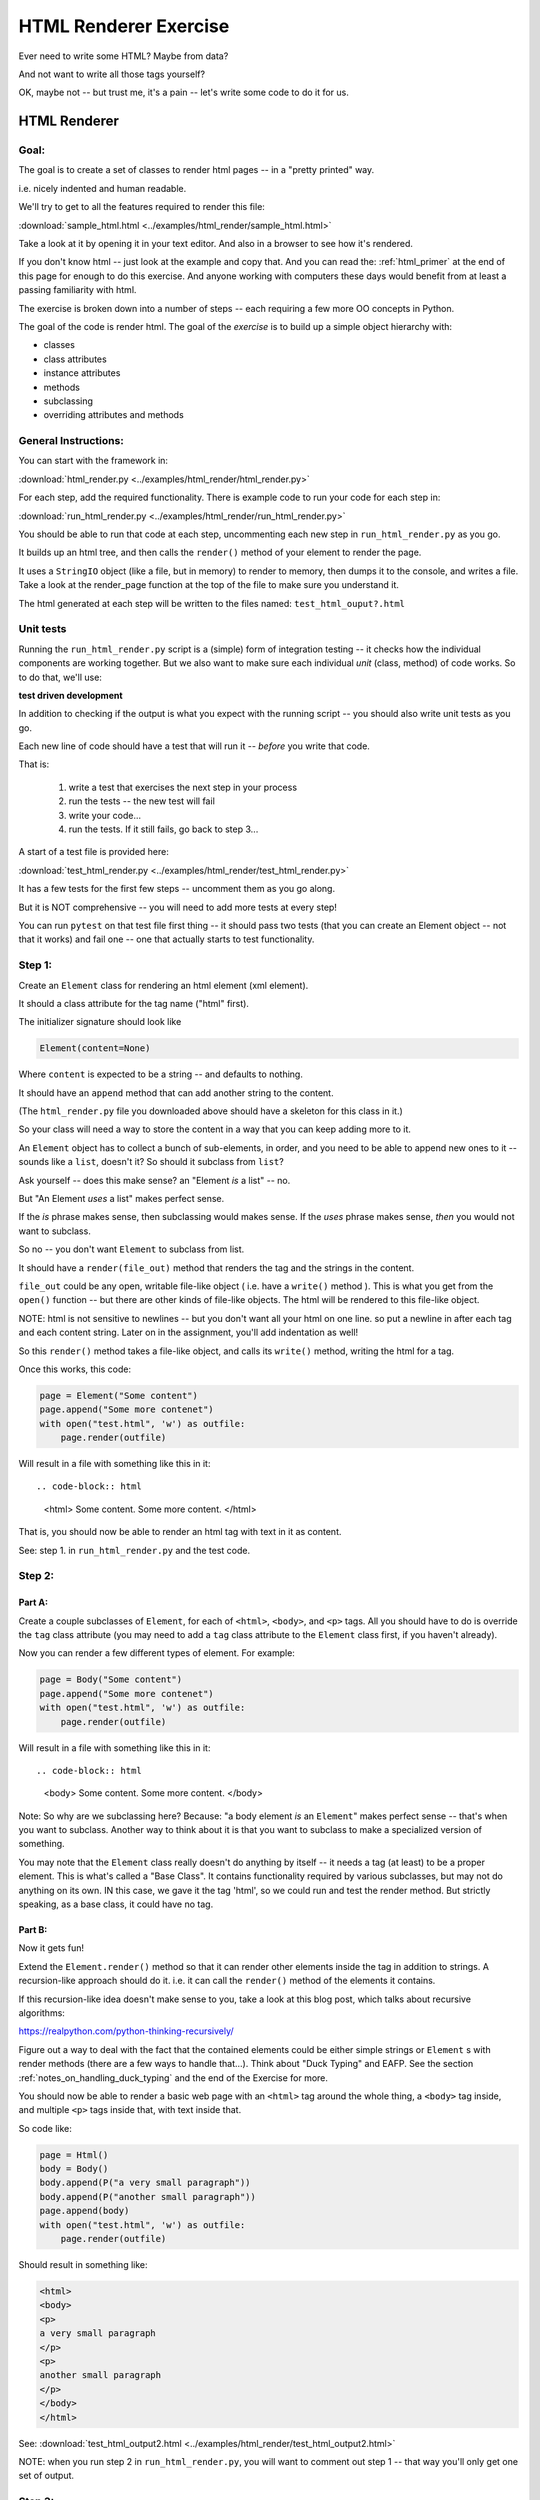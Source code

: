 .. _exercise_html_renderer:

######################
HTML Renderer Exercise
######################

Ever need to write some HTML? Maybe from data?

And not want to write all those tags yourself?

OK, maybe not -- but trust me, it's a pain -- let's write some code to do it for us.

HTML Renderer
=============

Goal:
-----

The goal is to create a set of classes to render html pages -- in a "pretty printed" way.

i.e. nicely indented and human readable.

We'll try to get to all the features required to render this file:

:download:`sample_html.html  <../examples/html_render/sample_html.html>`

Take a look at it by opening it in your text editor. And also in a browser to see how it's rendered.

If you don't know html -- just look at the example and copy that. And you can read the: :ref:`html_primer` at the end of this page for enough to do this exercise. And anyone working with computers these days would benefit from at least a passing familiarity with html.

The exercise is broken down into a number of steps -- each requiring a few more OO concepts in Python.

The goal of the code is render html. The goal of the *exercise* is to build up a simple object hierarchy with:

* classes
* class attributes
* instance attributes
* methods
* subclassing
* overriding attributes and methods


General Instructions:
---------------------

You can start with the framework in:

:download:`html_render.py  <../examples/html_render/html_render.py>`

For each step, add the required functionality. There is example code to run your code for each step in:

:download:`run_html_render.py  <../examples/html_render/run_html_render.py>`

You should be able to run that code at each step, uncommenting each new step in ``run_html_render.py`` as you go.

It builds up an html tree, and then calls the ``render()`` method of your element to render the page.

It uses a ``StringIO`` object (like a file, but in memory) to render to memory, then dumps it to the console, and writes a file. Take a look at the render_page function at the top of the file to make sure you understand it.

The html generated at each step will be written to the files named:
``test_html_ouput?.html``

Unit tests
----------

Running the ``run_html_render.py`` script is a (simple) form of integration testing -- it checks how the individual components are working together. But we also want to make sure each individual *unit* (class, method) of code works. So to do that, we'll use:

**test driven development**

In addition to checking if the output is what you expect with the running script -- you should also write unit tests as you go.

Each new line of code should have a test that will run it -- *before* you write that code.

That is:

  1. write a test that exercises the next step in your process
  2. run the tests -- the new test will fail
  3. write your code...
  4. run the tests. If it still fails, go back to step 3...

A start of a test file is provided here:

:download:`test_html_render.py  <../examples/html_render/test_html_render.py>`

It has a few tests for the first few steps -- uncomment them as you go along.

But it is NOT comprehensive -- you will need to add more tests at every step!

You can run ``pytest`` on that test file first thing -- it should pass two tests (that you can create an Element object -- not that it works) and fail one -- one that actually starts to test functionality.

Step 1:
-------

Create an ``Element`` class for rendering an html element (xml element).

It should a class attribute for the tag name ("html" first).

The initializer signature should look like

.. code-block:: python

    Element(content=None)

Where ``content`` is expected to be a string -- and defaults to nothing.

It should have an ``append`` method that can add another string to the content.

(The ``html_render.py`` file you downloaded above should have a skeleton for this class in it.)

So your class will need a way to store the content in a way that you can keep adding more to it.

An ``Element`` object has to collect a bunch of sub-elements, in order, and you need to be able to append new ones to it -- sounds like a ``list``, doesn't it? So should it subclass from ``list``?

Ask yourself -- does this make sense? an "Element *is* a list" -- no.

But "An Element *uses* a list" makes perfect sense.

If the *is* phrase makes sense, then subclassing would makes sense. If the *uses* phrase makes sense, *then* you would not want to subclass.

So no -- you don't want ``Element`` to subclass from list.

It should have a ``render(file_out)`` method that renders the tag and the strings in the content.

``file_out`` could be any open, writable file-like object ( i.e. have a ``write()`` method ). This is what you get from the ``open()`` function -- but there are other kinds of file-like objects. The html will be rendered to this file-like object.


NOTE: html is not sensitive to newlines -- but you don't want all your html on one line. so put a newline in after each tag and each content string. Later on in the assignment, you'll add indentation as well!

So this ``render()`` method takes a file-like object, and calls its ``write()`` method, writing the html for a tag.

Once this works, this code:

.. code-block:: python

    page = Element("Some content")
    page.append("Some more contenet")
    with open("test.html", 'w') as outfile:
        page.render(outfile)

Will result in a file with something like this in it::

.. code-block:: html

    <html>
    Some content.
    Some more content.
    </html>

That is, you should now be able to render an html tag with text in it as content.

See: step 1. in ``run_html_render.py`` and the test code.

Step 2:
-------

Part A:
.......

Create a couple subclasses of ``Element``, for each of ``<html>``, ``<body>``, and ``<p>`` tags. All you should have to do is override the ``tag`` class attribute (you may need to add a ``tag`` class attribute to the ``Element`` class first, if you haven't already).

Now you can render a few different types of element. For example:

.. code-block:: python

    page = Body("Some content")
    page.append("Some more contenet")
    with open("test.html", 'w') as outfile:
        page.render(outfile)

Will result in a file with something like this in it::

.. code-block:: html

    <body>
    Some content.
    Some more content.
    </body>

Note: So why are we subclassing here? Because: "a body element *is* an ``Element``" makes perfect sense -- that's when you want to subclass. Another way to think about it is that you want to subclass to make a specialized version of something.

You may note that the ``Element`` class really doesn't do anything by itself -- it needs a tag (at least) to be a proper element. This is what's called a "Base Class". It contains functionality required by various subclasses, but may not do anything on its own. IN this case, we gave it the tag 'html', so we could run and test the render method. But strictly speaking, as a base class, it could have no tag.

Part B:
.......

Now it gets fun!

Extend the ``Element.render()`` method so that it can render other elements inside the tag in addition to strings. A recursion-like approach should do it. i.e. it can call the ``render()`` method of the elements it contains.

If this recursion-like idea doesn't make sense to you, take a look at this blog post, which talks about recursive algorithms:

https://realpython.com/python-thinking-recursively/

Figure out a way to deal with the fact that the contained elements could be either simple strings or ``Element`` s with render methods (there are a few ways to handle that...). Think about "Duck Typing" and EAFP. See the section :ref:`notes_on_handling_duck_typing` and the end of the Exercise for more.

You should now be able to render a basic web page with an ``<html>`` tag around the whole thing, a ``<body>`` tag inside, and multiple ``<p>`` tags inside that, with text inside that.

So code like:

.. code-block:: python

    page = Html()
    body = Body()
    body.append(P("a very small paragraph"))
    body.append(P("another small paragraph"))
    page.append(body)
    with open("test.html", 'w') as outfile:
        page.render(outfile)

Should result in something like:

.. code-block:: html

    <html>
    <body>
    <p>
    a very small paragraph
    </p>
    <p>
    another small paragraph
    </p>
    </body>
    </html>

See: :download:`test_html_output2.html  <../examples/html_render/test_html_output2.html>`

NOTE: when you run step 2 in ``run_html_render.py``, you will want to comment out step 1 -- that way you'll only get one set of output.

Step 3:
-------

Create a ``<head>`` element -- a simple subclass.

Create a ``OneLineTag`` subclass of ``Element``:

* It should override the render method, to render everything on one line -- for the simple tags, like::

    <title> PythonClass - Session 6 example </title>

Create a ``Title`` subclass of ``OneLineTag`` class for the title.

You should now be able to render an html doc with a head element, with a
title element in that, and a body element with some ``<P>`` elements and some text.

See :download:`test_html_output3.html  <../examples/html_render/test_html_output3.html>`

Step 4:
-------

Extend the ``Element`` class to accept a set of attributes as keywords to the constructor, e.g. ``run_html_render.py``

.. code-block:: python

    Element("some text content", id="TheList", style="line-height:200%")

html elements can take essentially any attributes -- so you can't hard-code these particular ones (remember ``**kwargs``? )

The render method will need to be extended to render the attributes properly.

Note that you may now have *two* render methods -- the one in the ``Element`` base class, and the one in the ``OneLineTag`` class. They both need to be be able to handle attributes. But **DRY** -- so see if you can factor the code so the code that makes the opening tag, with the attributes is not repeated.

You can now render some ``<p>`` tags (and others) with attributes.

See: :download:`test_html_output4.html  <../examples/html_render/test_html_output4.html>`

NOTE: if you do "proper" CSS+html, then you wouldn't specify style directly in element attributes.

Rather you would set the "class" attribute::

  <p class="intro">
  This is my recipe for making curry purely with chocolate.
  </p>

However, if you try this as a keyword argument in Python:

.. code-block:: ipython

   In [1]: P("some content", class="intro")
   File "<ipython-input-1-7d9a6b30cd26>", line 1
     P("some content", class="intro")
                          ^
   SyntaxError: invalid syntax

Huh?

"class" is a reserved work in Python -- for making classes.
So it can't be used as a keyword argument.

But it's a fine key in a dict, so you can put it in a dict, and pass it in with ``**``:

.. code-block:: python

    attrs = {'class': 'intro'}
    P("some content", **attrs)

You could also special-case this in your code -- so your users could use "clas" with one s, and you could tranlate it in the generated html. Or even both!


Step 5:
--------

Create a ``SelfClosingTag`` subclass of Element, to render tags like::

   <hr /> and <br /> (horizontal rule and line break).

You will need to override the render method to render just the one tag and attributes, if any.

Note that self closing tags can't have any content. Make sure that your SelfClosingTag element raises an exception if someone tries to put in any content -- probably a ``TypeError``.

Create a couple subclasses of ``SelfClosingTag`` for ``<hr />`` and ``<br />``

Note that you now have maybe three render methods -- is there repeated code in them?

Can you refactor the common parts into a separate method that all the render methods can call? And do all your tests still pass (you do have tests for everything, don't you?) after refactoring?

See: :download:`test_html_output5.html  <../examples/html_render/test_html_output5.html>`

Step 6:
-------

Create an ``A`` class for an anchor (link) element. Its constructor should look like::

    A(self, link, content)

where ``link`` is the link, and ``content`` is what you see. It can be called like so::

    A("http://google.com", "link to google")

You should be able to subclass from ``Element``, and only override the ``__init__`` --- calling the ``Element`` ``__init__`` from the  ``A`` ``__init__``

You can now add a link to your web page.

See: :download:`test_html_output6.html  <../examples/html_render/test_html_output6.html>`

Step 7:
--------

Create ``Ul`` class for an unordered list (really simple subclass of ``Element``).

Create ``Li`` class for an element in a list (also really simple).

Add a list to your web page.

Create a ``Header`` class -- this one should take an integer argument for the header level. i.e <h1>, <h2>, <h3>, called like

.. code-block:: python

   H(2, "The text of the header")

for an <h2> header.

It can subclass from ``OneLineTag`` -- overriding the ``__init__``, then calling the superclass ``__init__``

See: :download:`test_html_output7.html  <../examples/html_render/test_html_output7.html>`

Step 8:
-------

Update the ``Html`` element class to render the "<!DOCTYPE html>" tag at the head of the page, before the html element.

You can do this by subclassing ``Element``, overriding ``render()``, but then calling the ``Element`` render from the new render.

Create a subclass of ``SelfClosingTag`` for ``<meta charset="UTF-8" />`` (like for ``<hr />`` and ``<br />`` and add the meta element to the beginning of the head element to give your document an encoding.

The doctype and encoding are HTML 5 and you can check this at:

http://validator.w3.org/#validate_by_input

You now have a pretty full-featured html renderer -- play with it, add some new tags, etc....

See :download:`test_html_output8.html  <../examples/html_render/test_html_output8.html>`


Step 9: Adding Indentation
--------------------------

Indentation is not strictly required for html -- html ignores most whitespace.

But it can make it much easier to read for humans, and it's a nice exercise to see how one might make it work in arbitrarily nested html.

There is also more than one way to indent html -- so you have a bit of flexibility here.

You will need to enhance your code in a couple ways to add indentation.

A. Specify the indentation level
................................

Add a class attribute to the ``Element`` base class that indicates how much indentation you want -- you can either use a simple string: 2 or four spaces:

.. code-block:: python

    class Element:
        indent = "    "

Or you can use an integer to specify how many spaces you want to use:

.. code-block:: python

    class Element:
        indent = 4

Your render method(s) can access this attribute to know how much to indent a element. You want it as a class attribute in the base class, so that all the instances of all the subclasses will share the same value -- to indent all the html consistently.

Then you need to pass this indentation down the tree as you render the page.

B. Pass the "current level" of indentation down the tree of elements
....................................................................

html elements can be nested arbitrarily deep:

.. code-block:: html

    <!DOCTYPE html>
    <html>
        <head>
            <title>PythonClass = Revision 1087:</title>
        </head>
        <body>
            <p>
                Here is a paragraph of text -- there could be more of them, but this is enough  to show that we can do some text
            </p>
            <ul>
                <li>
                    The first item in a list
                </li>
                <li>
                    This is the second item
                </li>
            </ul>
        </body>
    </html>

So how does a given element know where it is in the tree? And therefore how deep to indent itself?

One way: extend your ``render`` method(s) to take another parameter:

.. code-block:: python

    def render(out_file, cur_ind=""):
        <render code here>

``cur_ind`` is a string (or number) with the current level of indentation in it: the amount that the entire tag should be indented for pretty printing.

This is a little tricky: ``cur_ind`` will be the amount that this element should be indented already. It will be from zero (an empty string) to a lot of spaces, depending on how deep it is in the tree. You could use an integer for the number of spaces to indent -- or keep it simple and just use a string with the correct number of spaces in it.

The amount of each level of indentation should be set by the class attribute: ``indent``

So:

* You probably  want ``cur_ind`` to be an optional argument to render -- so it will not indent if nothing is passed in.

* But if it is passed in, you want your code to USE the ``cur_ind`` parameter -- it is supposed to indicate how much this entire tag is already indented.

* When a given element gets rendered, you don't know where it is in a potentially deeply nested hierarchy -- it could be at the top level or ten levels deep. passing ``cur_ind`` into the render method is how this is communicated.

* So when you call ``render`` from *inside* a render method -- you need to tell the nested elements how deep to render themselves -- usually one more level of indentation deep. Probably something like:

<in ``render()``>

``sub_element.render(out_file, cur_ind + self.indent)``


* Remember to keep the amount of spaces per indentation defined as a class attribute of the base class (the ``Element`` class). That way, you could change it in one place, and it would change everywhere and remain consistent.

* Be sure to test that the indentation of the result changes if you change the class attribute!

You should have nice pretty indented html now!

See :download:`test_html_output9.html  <../examples/html_render/test_html_output9.html>`


.. _notes_on_handling_duck_typing:

Notes on handling "duck typing"
===============================

In this exercise, we need to deal with the fact that XML (and thus HTML) allows *either* plain text *or* other tags to be the content of a tag. Our code also needs to handle the fact that there are two possible types that we need to be able to render.

There are two primary ways to address this (and multiple ways to actually write the code for each of these).

1) Make sure that the content only has renderable objects in it.

2) Make sure the render() method can handle either type on the fly.

The difference is where you handle the multiple types -- in the render method itself, or ahead of time, when you append new content to the Element.

The ahead of time option:
-------------------------

You can handle it ahead of time by creating a simple object that wraps a string and gives it a render method. As simple as:

.. code-block:: python

  class TextWrapper:
      """
      A simple wrapper that creates a class with a render method
      for simple text
      """
      def __init__(self, text):
          self.text = text

      def render(self, file_out, current_ind=""):
          file_out.write(current_ind)
          file_out.write(self.text)


You could require your users to use the wrapper, so instead of just appending a string, they would do:

.. code-block:: python

    an_element.append(TextWrapper("the string they want to add"))

But this is not very Pythonic style -- it's OO heavy. Strings for text are so common you want to be able to simply use them:

.. code-block:: python

    an_element.append("the string they want to add")

So much easier.

To accomplish this, you can update the ``append()`` method to put this wrapper around plain strings when something new is added.


Checking if it's the right type
-------------------------------

How do you decide if the wrapper is required?

**Checking it it's an instance of Element:**

You could check and see if the object being appended is an Element:

.. code-block:: python

    if isinstance(content, Element):
        self.content.append(content)
    else:
        self.content.append(TextWrapper(content))

This would work well, but closes the door to using any other type that may not be a strict subclass of Element, but can render itself. Not too bad in this case, but in general, frowned upon in Python.


Alternatively, you could check for the string type:

.. code-block:: python

    if isinstance(content, str):
        self.content.append(TextWrapper(content))
    else:
        self.content.append(content)

I think this is a little better -- strings are a pretty core type in Python, so it's not likely that anyone is going to need to use a "string-like" object.

Duck Typing
-----------

The Python model of duck typing is: If quacks like a duck, then treat it like a duck.

But in this case, we're not actually rendering the object at this stage, so calling the method isn't appropriate.

**Checking for an attribute**

Instead of calling the method, see if it's there. You can do that with ``hasattr()``

check if the passed-in object has a ``render`` attribute:

.. code-block:: python

    if hasattr(content, 'render'):
        self.content.append(content)
    else:
        self.content.append(TextWrapper(str(content))


Note that I added a ``str()`` call too -- so you can pass in anything -- it will get stringified -- this will be ugly for many objects, but will work fine for numbers and other simple objects.

This is my favorite.


Duck Typing on the Fly
----------------------

The other option is to simply put both elements and text in the content list, and figure out what to do in the ``render()`` method.

Again, you could type check -- but I prefer the duck typing approach, and EAFP:

.. code-block:: python

    try:
        content.render(out_file)
    except AttributeError:
        outfile.write(content)

If content is a simple string then it won't have a render method, and an ``AttributeError`` will be raised.

You can catch that, and simply write the content directly instead.


You may want to turn it into a string, first::

    outfile.write(str(content))

Then you could write just about anything -- numbers, etc.


Where did the Exception come from?
----------------------------------

**Caution**

If the object doesn't have a ``render`` method, then an AttributeError will be raised. But what if it does have a render method, but that method is broken?

Depending on what's broken, it could raise any number of exceptions. Most will not get caught by the except clause, and will halt the program.

But if, just by bad luck, it has an bug that raises an ``AttributeError`` -- then this could catch it, and try to simply write it out instead. So you may get something like: ``<html_render.H object at 0x103604400>`` in the middle of your html.

**The beauty of testing**

If you have a unit test that calls every render method in your code -- then it should catch that error, and in the unit test it will be clear where it is coming from.


.. _html_primer:

HTML Primer
============


The very least you need to know about html to do this assignment.


If you are familiar with html, then this will all make sense to you. If you have never seen html before, this might be a bit intimidating, but you really don't need to know much to do this assignment.

First of all, sample output from each step is provided. So all you really need to do is look at that, and make your code do the same thing. But it does help understand a little bit about what you trying to do.

HTML
----

HTML is "Hyper Text Markup Language". Hypertext, because it can contain links
to other pages, and markup language means that text is "marked up" with
instructions about how to format the text, etc.

Here is a good basic intro:

http://www.w3schools.com/html/html_basic.asp

And there are countless others online.

As html is XML -- the XML intro is a good source of the XML syntax, too:

http://www.w3schools.com/xml/default.asp

But here is a tiny summary of just what you need to know for this project.

Elements
--------

Modern HTML is a particular dialect of XML (eXtensible Markup Language),
which is itself a special case of SGML (Standard Generalized Markup Language)

It inherits from SGML a basic structure: each piece of the document is an element. Each element is described by a "tag". Each tag has a different meaning, but they all have the same structure::

    <some_tag> some content </some_tag>

That is, the tag name is surrounded by < and >, which marks the beginning of
the element, and the end of the element is indicated by the same tag with a slash.

The real power is that these elements can be nested arbitrarily deep. In order to keep that all readable, we often want to indent the content inside the tags, so it's clear what belongs with what. That is one of the tricky bits of this assignment.


Basic tags
----------

.. code-block:: html

    <html> is the core tag indicating the entire document </html>

    <p> is a single paragraph of text </p>

    <body> is the tag that indicated the text of the document </body>

    <head> defines the header of the document -- a place for metadata </head>

Attributes:
------------

In addition to the tag name and the content, extra attributes can be attached to a tag. These are added to the "opening tag", with name="something", another_name="something else" format:

.. code-block:: html

    <p style="text-align: center" id="intro">

There can be all sorts of stuff stored in attributes -- some required for specific tags, some extra, like font sizes and colors. Note that since tags can essentially have any attributes, your code will need to support that -- doesn't it kind of look like a dict? And keyword arguments?

Special Elements
----------------

The general structure is everything in between the opening and closing tag. But some elements don't really have content -- just attributes. So the slash goes at the end of the tag, after the attributes. We can call these self-closing tags:

.. code-block:: html

   <meta charset="UTF-8" />

To make a link, you use an "anchor" tag: ``<a>``. It requires attributes to indicate what the link is:

.. code-block:: html

    <a href="http://google.com"> link </a>

The ``href`` attribute is the link (hyper reference).

lists
-----

To make a bulleted list, you use a <ul> tag (unordered list), and inside that, you put individual list items <li>:

.. code-block:: html

        <ul style="line-height:200%" id="TheList">
            <li>
                The first item in a list
            </li>
            <li style="color: red">
                This is the second item
            </li>
        </ul>

Note that the list itself *and* the list items can both take various attributes (all tags can...)

Section Headers are created with "h" tags: <h1> is the biggest (highest level), and there is <h2>, <h3>, etc. for sections, sub sections, subsub sections...

.. code-block:: html

    <h2> PythonClass -- Example </h2>

I think that's all you need to know!
